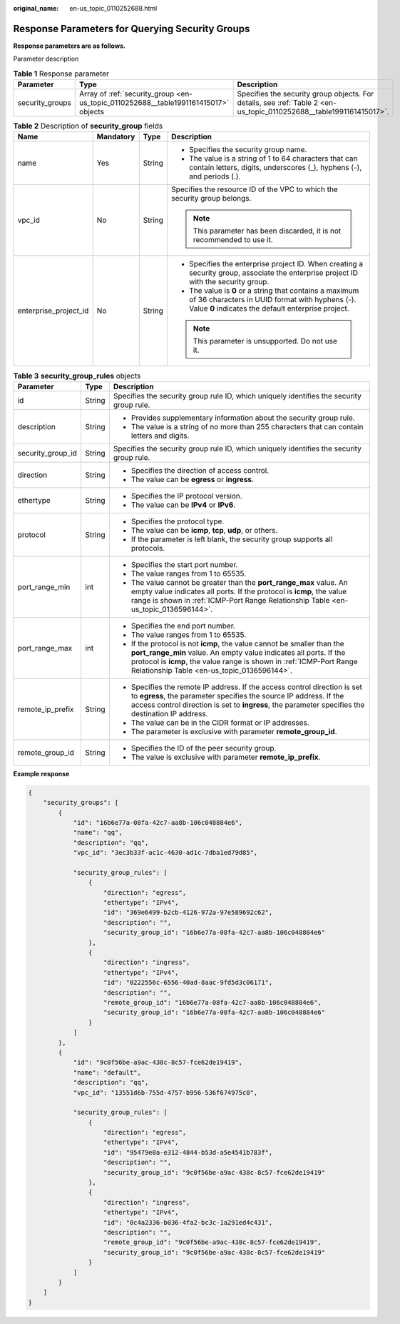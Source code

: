 :original_name: en-us_topic_0110252688.html

.. _en-us_topic_0110252688:

Response Parameters for Querying Security Groups
================================================

**Response parameters are as follows.**

Parameter description

.. table:: **Table 1** Response parameter

   +-----------------+-------------------------------------------------------------------------------------+---------------------------------------------------------------------------------------------------------------------+
   | Parameter       | Type                                                                                | Description                                                                                                         |
   +=================+=====================================================================================+=====================================================================================================================+
   | security_groups | Array of :ref:`security_group <en-us_topic_0110252688__table1991161415017>` objects | Specifies the security group objects. For details, see :ref:`Table 2 <en-us_topic_0110252688__table1991161415017>`. |
   +-----------------+-------------------------------------------------------------------------------------+---------------------------------------------------------------------------------------------------------------------+

.. _en-us_topic_0110252688__table1991161415017:

.. table:: **Table 2** Description of **security_group** fields

   +-----------------------+-----------------+-----------------+-------------------------------------------------------------------------------------------------------------------------------------------------------------------+
   | Name                  | Mandatory       | Type            | Description                                                                                                                                                       |
   +=======================+=================+=================+===================================================================================================================================================================+
   | name                  | Yes             | String          | -  Specifies the security group name.                                                                                                                             |
   |                       |                 |                 | -  The value is a string of 1 to 64 characters that can contain letters, digits, underscores (_), hyphens (-), and periods (.).                                   |
   +-----------------------+-----------------+-----------------+-------------------------------------------------------------------------------------------------------------------------------------------------------------------+
   | vpc_id                | No              | String          | Specifies the resource ID of the VPC to which the security group belongs.                                                                                         |
   |                       |                 |                 |                                                                                                                                                                   |
   |                       |                 |                 | .. note::                                                                                                                                                         |
   |                       |                 |                 |                                                                                                                                                                   |
   |                       |                 |                 |    This parameter has been discarded, it is not recommended to use it.                                                                                            |
   +-----------------------+-----------------+-----------------+-------------------------------------------------------------------------------------------------------------------------------------------------------------------+
   | enterprise_project_id | No              | String          | -  Specifies the enterprise project ID. When creating a security group, associate the enterprise project ID with the security group.                              |
   |                       |                 |                 | -  The value is **0** or a string that contains a maximum of 36 characters in UUID format with hyphens (-). Value **0** indicates the default enterprise project. |
   |                       |                 |                 |                                                                                                                                                                   |
   |                       |                 |                 | .. note::                                                                                                                                                         |
   |                       |                 |                 |                                                                                                                                                                   |
   |                       |                 |                 |    This parameter is unsupported. Do not use it.                                                                                                                  |
   +-----------------------+-----------------+-----------------+-------------------------------------------------------------------------------------------------------------------------------------------------------------------+

.. table:: **Table 3** **security_group_rules** objects

   +-----------------------+-----------------------+---------------------------------------------------------------------------------------------------------------------------------------------------------------------------------------------------------------------------------------------------------------------+
   | Parameter             | Type                  | Description                                                                                                                                                                                                                                                         |
   +=======================+=======================+=====================================================================================================================================================================================================================================================================+
   | id                    | String                | Specifies the security group rule ID, which uniquely identifies the security group rule.                                                                                                                                                                            |
   +-----------------------+-----------------------+---------------------------------------------------------------------------------------------------------------------------------------------------------------------------------------------------------------------------------------------------------------------+
   | description           | String                | -  Provides supplementary information about the security group rule.                                                                                                                                                                                                |
   |                       |                       | -  The value is a string of no more than 255 characters that can contain letters and digits.                                                                                                                                                                        |
   +-----------------------+-----------------------+---------------------------------------------------------------------------------------------------------------------------------------------------------------------------------------------------------------------------------------------------------------------+
   | security_group_id     | String                | Specifies the security group rule ID, which uniquely identifies the security group rule.                                                                                                                                                                            |
   +-----------------------+-----------------------+---------------------------------------------------------------------------------------------------------------------------------------------------------------------------------------------------------------------------------------------------------------------+
   | direction             | String                | -  Specifies the direction of access control.                                                                                                                                                                                                                       |
   |                       |                       | -  The value can be **egress** or **ingress**.                                                                                                                                                                                                                      |
   +-----------------------+-----------------------+---------------------------------------------------------------------------------------------------------------------------------------------------------------------------------------------------------------------------------------------------------------------+
   | ethertype             | String                | -  Specifies the IP protocol version.                                                                                                                                                                                                                               |
   |                       |                       | -  The value can be **IPv4** or **IPv6**.                                                                                                                                                                                                                           |
   +-----------------------+-----------------------+---------------------------------------------------------------------------------------------------------------------------------------------------------------------------------------------------------------------------------------------------------------------+
   | protocol              | String                | -  Specifies the protocol type.                                                                                                                                                                                                                                     |
   |                       |                       | -  The value can be **icmp**, **tcp**, **udp**, or others.                                                                                                                                                                                                          |
   |                       |                       | -  If the parameter is left blank, the security group supports all protocols.                                                                                                                                                                                       |
   +-----------------------+-----------------------+---------------------------------------------------------------------------------------------------------------------------------------------------------------------------------------------------------------------------------------------------------------------+
   | port_range_min        | int                   | -  Specifies the start port number.                                                                                                                                                                                                                                 |
   |                       |                       | -  The value ranges from 1 to 65535.                                                                                                                                                                                                                                |
   |                       |                       | -  The value cannot be greater than the **port_range_max** value. An empty value indicates all ports. If the protocol is **icmp**, the value range is shown in :ref:`ICMP-Port Range Relationship Table <en-us_topic_0136596144>`.                                  |
   +-----------------------+-----------------------+---------------------------------------------------------------------------------------------------------------------------------------------------------------------------------------------------------------------------------------------------------------------+
   | port_range_max        | int                   | -  Specifies the end port number.                                                                                                                                                                                                                                   |
   |                       |                       | -  The value ranges from 1 to 65535.                                                                                                                                                                                                                                |
   |                       |                       | -  If the protocol is not **icmp**, the value cannot be smaller than the **port_range_min** value. An empty value indicates all ports. If the protocol is **icmp**, the value range is shown in :ref:`ICMP-Port Range Relationship Table <en-us_topic_0136596144>`. |
   +-----------------------+-----------------------+---------------------------------------------------------------------------------------------------------------------------------------------------------------------------------------------------------------------------------------------------------------------+
   | remote_ip_prefix      | String                | -  Specifies the remote IP address. If the access control direction is set to **egress**, the parameter specifies the source IP address. If the access control direction is set to **ingress**, the parameter specifies the destination IP address.                 |
   |                       |                       | -  The value can be in the CIDR format or IP addresses.                                                                                                                                                                                                             |
   |                       |                       | -  The parameter is exclusive with parameter **remote_group_id**.                                                                                                                                                                                                   |
   +-----------------------+-----------------------+---------------------------------------------------------------------------------------------------------------------------------------------------------------------------------------------------------------------------------------------------------------------+
   | remote_group_id       | String                | -  Specifies the ID of the peer security group.                                                                                                                                                                                                                     |
   |                       |                       | -  The value is exclusive with parameter **remote_ip_prefix**.                                                                                                                                                                                                      |
   +-----------------------+-----------------------+---------------------------------------------------------------------------------------------------------------------------------------------------------------------------------------------------------------------------------------------------------------------+

**Example response**

.. code-block::

   {
       "security_groups": [
           {
               "id": "16b6e77a-08fa-42c7-aa8b-106c048884e6",
               "name": "qq",
               "description": "qq",
               "vpc_id": "3ec3b33f-ac1c-4630-ad1c-7dba1ed79d85",

               "security_group_rules": [
                   {
                       "direction": "egress",
                       "ethertype": "IPv4",
                       "id": "369e6499-b2cb-4126-972a-97e589692c62",
                       "description": "",
                       "security_group_id": "16b6e77a-08fa-42c7-aa8b-106c048884e6"
                   },
                   {
                       "direction": "ingress",
                       "ethertype": "IPv4",
                       "id": "0222556c-6556-40ad-8aac-9fd5d3c06171",
                       "description": "",
                       "remote_group_id": "16b6e77a-08fa-42c7-aa8b-106c048884e6",
                       "security_group_id": "16b6e77a-08fa-42c7-aa8b-106c048884e6"
                   }
               ]
           },
           {
               "id": "9c0f56be-a9ac-438c-8c57-fce62de19419",
               "name": "default",
               "description": "qq",
               "vpc_id": "13551d6b-755d-4757-b956-536f674975c0",

               "security_group_rules": [
                   {
                       "direction": "egress",
                       "ethertype": "IPv4",
                       "id": "95479e0a-e312-4844-b53d-a5e4541b783f",
                       "description": "",
                       "security_group_id": "9c0f56be-a9ac-438c-8c57-fce62de19419"
                   },
                   {
                       "direction": "ingress",
                       "ethertype": "IPv4",
                       "id": "0c4a2336-b036-4fa2-bc3c-1a291ed4c431",
                       "description": "",
                       "remote_group_id": "9c0f56be-a9ac-438c-8c57-fce62de19419",
                       "security_group_id": "9c0f56be-a9ac-438c-8c57-fce62de19419"
                   }
               ]
           }
       ]
   }
